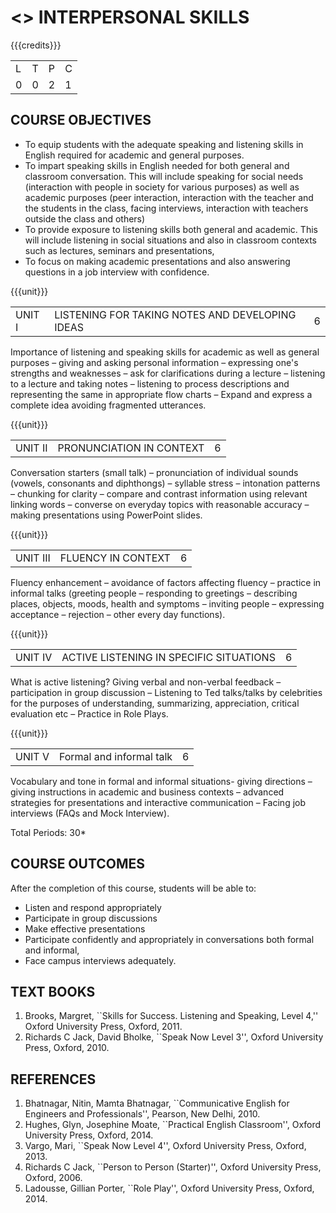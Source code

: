 * <<<409>>> INTERPERSONAL SKILLS
:properties:
:author: Dr S Thiru, Department of English
:date: 
:end:

#+startup: showall

{{{credits}}}
| L | T | P | C |
| 0 | 0 | 2 | 1 |

** COURSE OBJECTIVES
- To equip students with the adequate speaking and listening skills in
  English required for academic and general purposes.
- To impart speaking skills in English needed for both general and
  classroom conversation. This will include speaking for social needs
  (interaction with people in society for various purposes) as well as
  academic purposes (peer interaction, interaction with the teacher
  and the students in the class, facing interviews, interaction with
  teachers outside the class and others)
- To provide exposure to listening skills both general and academic. This
  will include listening in social situations and also in classroom
  contexts such as lectures, seminars and presentations,
- To focus on making academic presentations and also answering questions
  in a job interview with confidence.

{{{unit}}}
| UNIT I | LISTENING FOR TAKING NOTES  AND DEVELOPING IDEAS | 6 |
Importance of listening and speaking skills for academic as well as
general purposes -- giving and asking personal information --
expressing one's strengths and weaknesses -- ask for clarifications
during a lecture -- listening to a lecture and taking notes --
listening to process descriptions and representing the same in
appropriate flow charts -- Expand and express a complete idea avoiding
fragmented utterances.

{{{unit}}}
| UNIT II | PRONUNCIATION IN CONTEXT | 6 |
Conversation starters (small talk) -- pronunciation of individual
sounds (vowels, consonants and diphthongs) -- syllable stress --
intonation patterns -- chunking for clarity -- compare and contrast
information using relevant linking words -- converse on everyday
topics with reasonable accuracy -- making presentations using
PowerPoint slides.

{{{unit}}}
| UNIT III | FLUENCY IN CONTEXT | 6 |
Fluency enhancement -- avoidance of factors affecting fluency --
practice in informal talks (greeting people -- responding to greetings
-- describing places, objects, moods, health and symptoms -- inviting
people -- expressing acceptance -- rejection -- other every day
functions).

{{{unit}}}
| UNIT IV | ACTIVE LISTENING IN SPECIFIC SITUATIONS | 6 |
What is active listening? Giving verbal and non-verbal feedback --
participation in group discussion -- Listening to Ted talks/talks by
celebrities for the purposes of understanding, summarizing,
appreciation, critical evaluation etc -- Practice in Role Plays.

{{{unit}}}
| UNIT V | Formal and informal talk | 6 |
Vocabulary and tone in formal and informal situations- giving
directions -- giving instructions in academic and business contexts --
advanced strategies for presentations and interactive communication --
Facing job interviews (FAQs and Mock Interview).

\hfill *Total Periods: 30*

** COURSE OUTCOMES
After the completion of this course, students will be able to: 
- Listen and respond appropriately
- Participate in group discussions
- Make effective presentations
- Participate confidently and appropriately in conversations both
  formal and informal,
- Face campus interviews adequately.
  
** TEXT BOOKS    
1. Brooks, Margret, ``Skills for Success. Listening and Speaking,
   Level 4,'' Oxford University Press, Oxford, 2011.
2. Richards C Jack, David Bholke, ``Speak Now Level 3'', Oxford
   University Press, Oxford, 2010.

** REFERENCES
1. Bhatnagar, Nitin, Mamta Bhatnagar, ``Communicative English for
   Engineers and Professionals'', Pearson, New Delhi, 2010.
2. Hughes, Glyn, Josephine Moate, ``Practical English Classroom'',
   Oxford University Press, Oxford, 2014.
3. Vargo, Mari, ``Speak Now Level 4'', Oxford University Press,
   Oxford, 2013.
4. Richards C Jack, ``Person to Person (Starter)'', Oxford University
   Press, Oxford, 2006.
5. Ladousse, Gillian Porter, ``Role Play'', Oxford University Press,
   Oxford, 2014.
